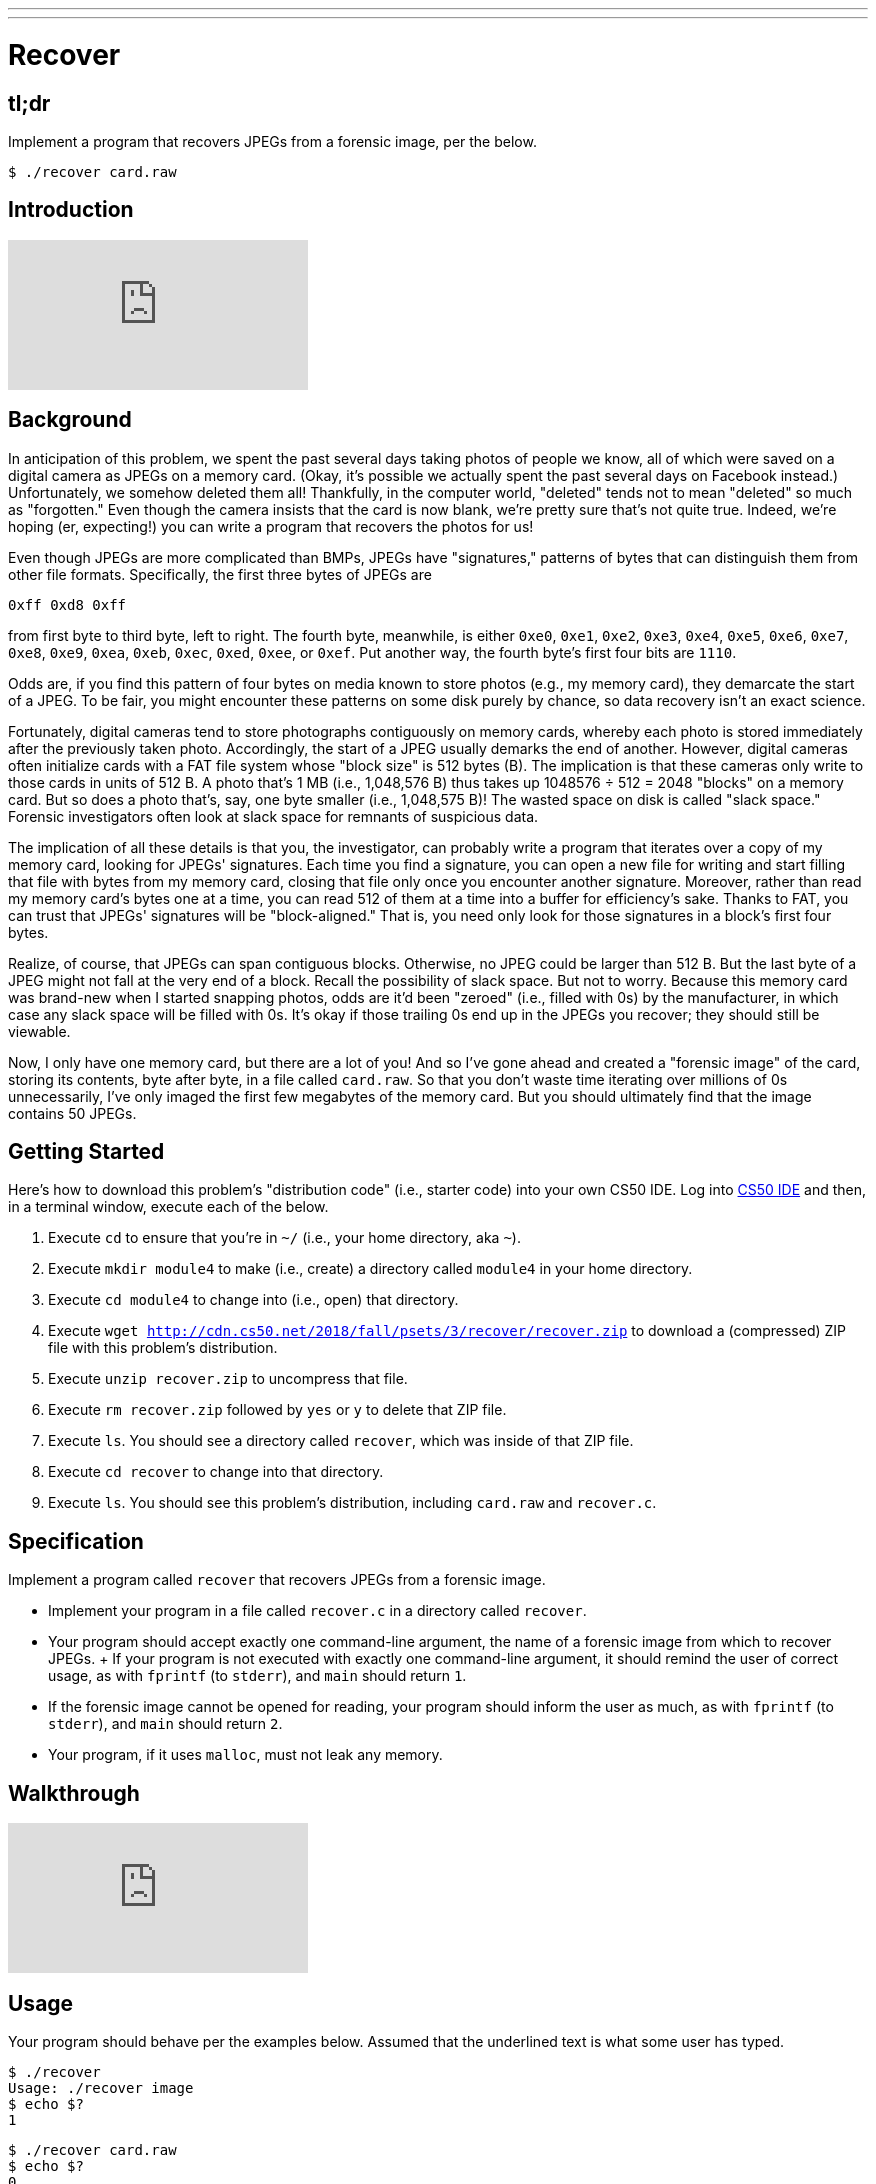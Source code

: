 ---
---

= Recover

== tl;dr

Implement a program that recovers JPEGs from a forensic image, per the below.

[source,subs=quotes]
----
$ [underline]#./recover card.raw#
----

== Introduction

video::vbdDZIDg-r8[youtube]

== Background

In anticipation of this problem, we spent the past several days taking photos of people we know, all of which were saved on a digital camera as JPEGs on a memory card. (Okay, it's possible we actually spent the past several days on Facebook instead.) Unfortunately, we somehow deleted them all! Thankfully, in the computer world, "deleted" tends not to mean "deleted" so much as "forgotten." Even though the camera insists that the card is now blank, we're pretty sure that's not quite true. Indeed, we're hoping (er, expecting!) you can write a program that recovers the photos for us!

Even though JPEGs are more complicated than BMPs, JPEGs have "signatures," patterns of bytes that can distinguish them from other file formats. Specifically, the first three bytes of JPEGs are

[source]
----
0xff 0xd8 0xff
----

from first byte to third byte, left to right. The fourth byte, meanwhile, is either `0xe0`, `0xe1`, `0xe2`, `0xe3`, `0xe4`, `0xe5`, `0xe6`, `0xe7`, `0xe8`, `0xe9`, `0xea`, `0xeb`, `0xec`, `0xed`, `0xee`, or `0xef`. Put another way, the fourth byte's first four bits are `1110`.

Odds are, if you find this pattern of four bytes on media known to store photos (e.g., my memory card), they demarcate the start of a JPEG. To be fair, you might encounter these patterns on some disk purely by chance, so data recovery isn't an exact science.

Fortunately, digital cameras tend to store photographs contiguously on memory cards, whereby each photo is stored immediately after the previously taken photo. Accordingly, the start of a JPEG usually demarks the end of another. However, digital cameras often initialize cards with a FAT file system whose "block size" is 512 bytes (B). The implication is that these cameras only write to those cards in units of 512 B. A photo that's 1 MB (i.e., 1,048,576 B) thus takes up 1048576 ÷ 512 = 2048 "blocks" on a memory card. But so does a photo that's, say, one byte smaller (i.e., 1,048,575 B)! The wasted space on disk is called "slack space." Forensic investigators often look at slack space for remnants of suspicious data.

The implication of all these details is that you, the investigator, can probably write a program that iterates over a copy of my memory card, looking for JPEGs' signatures. Each time you find a signature, you can open a new file for writing and start filling that file with bytes from my memory card, closing that file only once you encounter another signature. Moreover, rather than read my memory card's bytes one at a time, you can read 512 of them at a time into a buffer for efficiency's sake. Thanks to FAT, you can trust that JPEGs' signatures will be "block-aligned." That is, you need only look for those signatures in a block's first four bytes.

Realize, of course, that JPEGs can span contiguous blocks. Otherwise, no JPEG could be larger than 512 B. But the last byte of a JPEG might not fall at the very end of a block. Recall the possibility of slack space. But not to worry. Because this memory card was brand-new when I started snapping photos, odds are it'd been "zeroed" (i.e., filled with 0s) by the manufacturer, in which case any slack space will be filled with 0s. It's okay if those trailing 0s end up in the JPEGs you recover; they should still be viewable.

Now, I only have one memory card, but there are a lot of you! And so I've gone ahead and created a "forensic image" of the card, storing its contents, byte after byte, in a file called `card.raw`. So that you don't waste time iterating over millions of 0s unnecessarily, I've only imaged the first few megabytes of the memory card. But you should ultimately find that the image contains 50 JPEGs.

== Getting Started

Here's how to download this problem's "distribution code" (i.e., starter code) into your own CS50 IDE. Log into link:https://ide.cs50.io/[CS50 IDE] and then, in a terminal window, execute each of the below.

1. Execute `cd` to ensure that you're in `~/` (i.e., your home directory, aka `~`).
1. Execute `mkdir module4` to make (i.e., create) a directory called `module4` in your home directory.
1. Execute `cd module4` to change into (i.e., open) that directory.
1. Execute `wget http://cdn.cs50.net/2018/fall/psets/3/recover/recover.zip` to download a (compressed) ZIP file with this problem's distribution.
1. Execute `unzip recover.zip` to uncompress that file.
1. Execute `rm recover.zip` followed by `yes` or `y` to delete that ZIP file.
1. Execute `ls`. You should see a directory called `recover`, which was inside of that ZIP file.
1. Execute `cd recover` to change into that directory.
1. Execute `ls`. You should see this problem's distribution, including `card.raw` and `recover.c`.

== Specification

Implement a program called `recover` that recovers JPEGs from a forensic image.

* Implement your program in a file called `recover.c` in a directory called `recover`.
* Your program should accept exactly one command-line argument, the name of a forensic image from which to recover JPEGs.
+ If your program is not executed with exactly one command-line argument, it should remind the user of correct usage, as with `fprintf` (to `stderr`), and `main` should return `1`.
* If the forensic image cannot be opened for reading, your program should inform the user as much, as with `fprintf` (to `stderr`), and `main` should return `2`.
* Your program, if it uses `malloc`, must not leak any memory.

== Walkthrough

video::hOWYGowwId0[youtube]

== Usage

Your program should behave per the examples below. Assumed that the underlined text is what some user has typed.

[source,subs=quotes]
----
$ [underline]#./recover#
Usage: ./recover image
$ [underline]#echo $?#
1
----

[source,subs=quotes]
----
$ [underline]#./recover card.raw#
$ [underline]#echo $?#
0
----

== Testing

=== `check50`

Here's how to evaluate the correctness of your code using `check50`. But be sure to compile and test it yourself as well!

[source]
----
check50 minprog/cs50x/2019/recover
----

=== `style50`

Here's how to evaluate the style of your code using `style50`.

[source]
----
style50 recover.c
----

== Staff's Solution

Afraid having the staff's solution would spoil the challenge!

== Hints

Keep in mind that you can open `card.raw` programmatically with `fopen`, as with the below, provided `argv[1]` exists.

[source,c]
----
FILE *file = fopen(argv[1], "r");
----

When executed, your program should recover every one of the JPEGs from `card.raw`, storing each as a separate file in your current working directory. Your program should number the files it outputs by naming each `pass:[###].jpg`, where `pass:[###]` is three-digit decimal number from `000` on up. (Befriend https://reference.cs50.net/stdio/sprintf[`sprintf`].) You need not try to recover the JPEGs' original names. To check whether the JPEGs your program spit out are correct, simply double-click and take a look! If each photo appears intact, your operation was likely a success!

Odds are, though, the JPEGs that the first draft of your code spits out won't be correct. (If you open them up and don't see anything, they're probably not correct!) Execute the command below to delete all JPEGs in your current working directory.

[source]
----
rm *.jpg
----

If you'd rather not be prompted to confirm each deletion, execute the command below instead.

[source]
----
rm -f *.jpg
----

Just be careful with that `-f` switch, as it "forces" deletion without prompting you.

== Fabulous Prize

And now a just-for-fun challenge! You are hereby challenged to find as many of the computer scientists featured in the photos that you just recovered as possible. To prove that you found someone, take a photo of yourself posing (anywhere) with the computer scientist (in such a way that they are aware of the photo and not just in the background). If a photo contains multiple computer scientists, you're welcome to pose with each of them separately. Upload your photos (i.e., the photos you took, not the ones that you recovered) to a non-private album somewhere that supports bulk downloads (e.g., Dropbox, Google Photos, Imgur, etc.), then email your album's URL to the course's heads by 11:59pm on Tue 10/16! We'll add your photos to a public gallery (unless you request otherwise).

Whichever section finds and photographs the most computer scientists (and, in the event of a tie, submits first) shall be rewarded with a fabulous prize.
